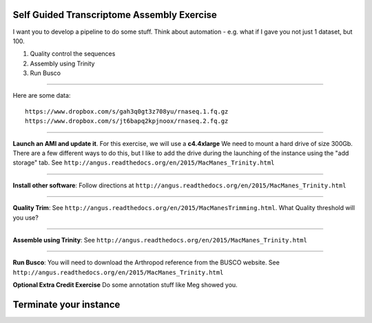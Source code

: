 ================================================ 
Self Guided Transcriptome Assembly Exercise
================================================

I want you to develop a pipeline to do some stuff. Think about automation - e.g. what if I gave you not just 1 dataset, but 100. 

1. Quality control the sequences
2. Assembly using Trinity
3. Run Busco

--------------

Here are some data:

::

  https://www.dropbox.com/s/gah3q0gt3z708yu/rnaseq.1.fq.gz
  https://www.dropbox.com/s/jt6bapq2kpjnoox/rnaseq.2.fq.gz

--------------

**Launch an AMI and update it**. For this exercise, we will use a **c4.4xlarge** We need to mount a hard  drive of size 300Gb. There are a few different ways to do this, but I like to add the drive during the launching of the instance using the "add storage" tab. See ``http://angus.readthedocs.org/en/2015/MacManes_Trinity.html``

--------------

**Install other software**: Follow directions at ``http://angus.readthedocs.org/en/2015/MacManes_Trinity.html``

----------------

**Quality Trim**: See ``http://angus.readthedocs.org/en/2015/MacManesTrimming.html``. What Quality threshold will you use?

----------------

**Assemble using Trinity**: See ``http://angus.readthedocs.org/en/2015/MacManes_Trinity.html`` 

----------------

**Run Busco**: You will need to download the Arthropod reference from the BUSCO website. See ``http://angus.readthedocs.org/en/2015/MacManes_Trinity.html`` 


**Optional Extra Credit Exercise** Do some annotation stuff like Meg showed you. 

================================================ 
Terminate your instance
================================================
